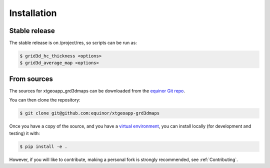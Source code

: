 .. highlight:: shell

============
Installation
============


Stable release
--------------

The stable release is on /project/res, so scripts can be run as:

.. code-block:: console

    $ grid3d_hc_thickness <options>
    $ grid3d_average_map <options>


From sources
------------

The sources for xtgeoapp_grd3dmaps can be downloaded from
the `equinor Git repo`_.

You can then clone the repository:

.. code-block:: console

    $ git clone git@github.com:equinor/xtgeoapp-grd3dmaps

Once you have a copy of the source, and you have a `virtual environment`_,
you can install locally (for development and testing) it with:

.. code-block:: console

    $ pip install -e .

However, if you will like to contribute, making a personal fork is strongly
recommended, see :ref:`Contributing`.

.. _equinor Git repo: https://github.com/equinor/xtgeoapp-grd3dmaps
.. _virtual environment: http://docs.python-guide.org/en/latest/dev/virtualenvs/
